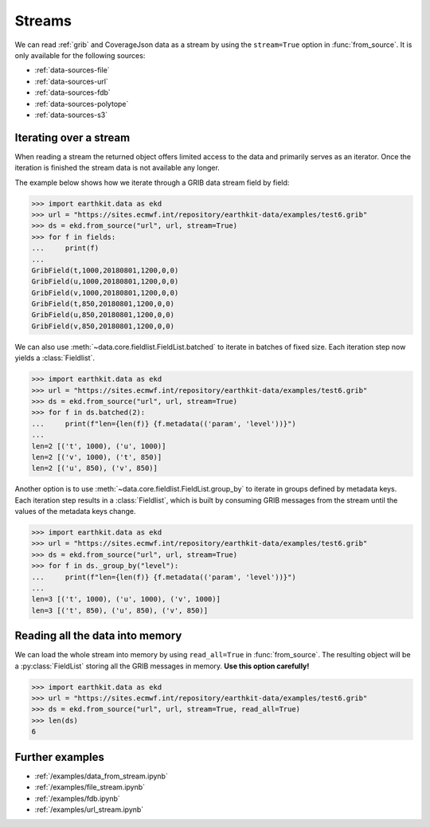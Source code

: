 .. _streams:

Streams
==========

We can read :ref:`grib` and CoverageJson data as a stream by using the ``stream=True`` option in :func:`from_source`. It is only available for the following sources:

- :ref:`data-sources-file`
- :ref:`data-sources-url`
- :ref:`data-sources-fdb`
- :ref:`data-sources-polytope`
- :ref:`data-sources-s3`

Iterating over a stream
------------------------

When reading a stream the returned object offers limited access to the data and primarily serves as an iterator. Once the iteration is finished the stream data is not available any longer.

The example below shows how we iterate through a GRIB data stream field by field:

.. code-block:: python

    >>> import earthkit.data as ekd
    >>> url = "https://sites.ecmwf.int/repository/earthkit-data/examples/test6.grib"
    >>> ds = ekd.from_source("url", url, stream=True)
    >>> for f in fields:
    ...     print(f)
    ...
    GribField(t,1000,20180801,1200,0,0)
    GribField(u,1000,20180801,1200,0,0)
    GribField(v,1000,20180801,1200,0,0)
    GribField(t,850,20180801,1200,0,0)
    GribField(u,850,20180801,1200,0,0)
    GribField(v,850,20180801,1200,0,0)

We can also use :meth:`~data.core.fieldlist.FieldList.batched` to iterate in batches of fixed size. Each iteration step now yields a :class:`Fieldlist`.

.. code-block:: python

    >>> import earthkit.data as ekd
    >>> url = "https://sites.ecmwf.int/repository/earthkit-data/examples/test6.grib"
    >>> ds = ekd.from_source("url", url, stream=True)
    >>> for f in ds.batched(2):
    ...     print(f"len={len(f)} {f.metadata(('param', 'level'))}")
    ...
    len=2 [('t', 1000), ('u', 1000)]
    len=2 [('v', 1000), ('t', 850)]
    len=2 [('u', 850), ('v', 850)]

Another option is to use :meth:`~data.core.fieldlist.FieldList.group_by` to iterate in groups defined by metadata keys. Each iteration step results in a :class:`Fieldlist`, which is built by consuming GRIB messages from the stream until the values of the metadata keys change.

.. code-block:: python

    >>> import earthkit.data as ekd
    >>> url = "https://sites.ecmwf.int/repository/earthkit-data/examples/test6.grib"
    >>> ds = ekd.from_source("url", url, stream=True)
    >>> for f in ds._group_by("level"):
    ...     print(f"len={len(f)} {f.metadata(('param', 'level'))}")
    ...
    len=3 [('t', 1000), ('u', 1000), ('v', 1000)]
    len=3 [('t', 850), ('u', 850), ('v', 850)]


Reading all the data into memory
----------------------------------

We can load the whole stream into memory by using ``read_all=True`` in :func:`from_source`. The resulting object will be a :py:class:`FieldList` storing all the GRIB messages in memory. **Use this option carefully!**

.. code-block:: python

    >>> import earthkit.data as ekd
    >>> url = "https://sites.ecmwf.int/repository/earthkit-data/examples/test6.grib"
    >>> ds = ekd.from_source("url", url, stream=True, read_all=True)
    >>> len(ds)
    6

Further examples
-----------------

- :ref:`/examples/data_from_stream.ipynb`
- :ref:`/examples/file_stream.ipynb`
- :ref:`/examples/fdb.ipynb`
- :ref:`/examples/url_stream.ipynb`
